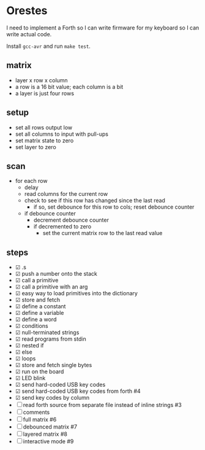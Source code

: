 * Orestes

I need to implement a Forth so I can write firmware for my keyboard so
I can write actual code.

Install =gcc-avr= and run =make test=.

** matrix
   - layer x row x column
   - a row is a 16 bit value; each column is a bit
   - a layer is just four rows

** setup
   - set all rows output low
   - set all columns to input with pull-ups
   - set matrix state to zero
   - set layer to zero

** scan
   - for each row
     - delay
     - read columns for the current row
     - check to see if this row has changed since the last read
       - if so, set debounce for this row to cols; reset debounce counter
     - if debounce counter
       - decrement debounce counter
       - if decremented to zero
         - set the current matrix row to the last read value

** steps
   - ☑ .s
   - ☑ push a number onto the stack
   - ☑ call a primitive
   - ☑ call a primitive with an arg
   - ☑ easy way to load primitives into the dictionary
   - ☑ store and fetch
   - ☑ define a constant
   - ☑ define a variable
   - ☑ define a word
   - ☑ conditions
   - ☑ null-terminated strings
   - ☑ read programs from stdin
   - ☑ nested if
   - ☑ else
   - ☑ loops
   - ☑ store and fetch single bytes
   - ☑ run on the board
   - ☑ LED blink
   - ☑ send hard-coded USB key codes
   - ☑ send hard-coded USB key codes from forth #4
   - ☑ send key codes by column
   - ☐ read forth source from separate file instead of inline strings #3
   - ☐ comments
   - ☐ full matrix #6
   - ☐ debounced matrix #7
   - ☐ layered matrix #8
   - ☐ interactive mode #9
